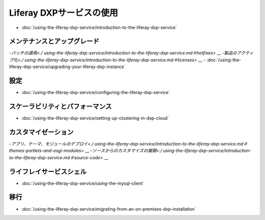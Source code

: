 Liferay DXPサービスの使用
=============================

-  :doc:`/using-the-liferay-dxp-service/introduction-to-the-liferay-dxp-service`

メンテナンスとアップグレード
------------------------

-`パッチの適用<./ using-the-liferay-dxp-service/introduction-to-the-liferay-dxp-service.md＃hotfixes>` __
-`製品のアクティブ化<./ using-the-liferay-dxp-service/introduction-to-the-liferay-dxp-service.md＃licenses>` __
-  :doc:`/using-the-liferay-dxp-service/upgrading-your-liferay-dxp-instance`

設定
-------------

-  :doc:`/using-the-liferay-dxp-service/configuring-the-liferay-dxp-service`

スケーラビリティとパフォーマンス
---------------------------

-  :doc:`/using-the-liferay-dxp-service/setting-up-clustering-in-dxp-cloud`

カスタマイゼーション
--------------

-`アプリ、テーマ、モジュールのデプロイ<./ using-the-liferay-dxp-service/introduction-to-the-liferay-dxp-service.md＃themes-portlets-and-osgi-modules>` __
-`ソースからのカスタマイズの展開<./ using-the-liferay-dxp-service/introduction-to-the-liferay-dxp-service.md＃source-code>` __

ライフレイサービスシェル
---------------------

-  :doc:`/using-the-liferay-dxp-service/using-the-mysql-client`

移行
----------

-  :doc:`/using-the-liferay-dxp-service/migrating-from-an-on-premises-dxp-installation`
